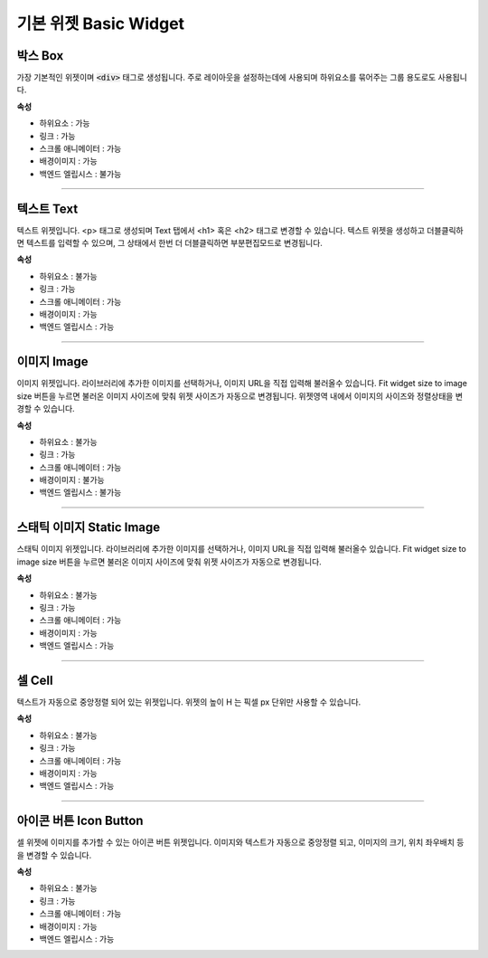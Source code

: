 기본 위젯 Basic Widget
============================

.. image:: resource/widget/IUBox.png

박스 Box
----------

.. image:: resource_new/box.png

가장 기본적인 위젯이며 :code:`<div>` 태그로 생성됩니다.
주로 레이아웃을 설정하는데에 사용되며 하위요소를 묶어주는 그룹 용도로도 사용됩니다.


**속성**

* 하위요소 : 가능
* 링크 : 가능
* 스크롤 애니메이터 : 가능
* 배경이미지 : 가능
* 백엔드 엘립시스 : 불가능

.. raw:: html

    <div style="position: relative; height: 0; overflow: hidden; max-width: 100%; height: auto;">
       <iframe width="560" height="315" src="https://www.youtube.com/embed/_D5d3eKYFMw" frameborder="0" allowfullscreen></iframe>
    </div>

----------



.. image:: resource/widget/IUText.png

텍스트 Text
---------------------

.. image:: resource_new/text.png

텍스트 위젯입니다.
<p> 태그로 생성되며 Text 탭에서 <h1> 혹은 <h2> 태그로 변경할 수 있습니다.
텍스트 위젯을 생성하고 더블클릭하면 텍스트를 입력할 수 있으며, 그 상태에서 한번 더 더블클릭하면 부분편집모드로 변경됩니다.


**속성**

* 하위요소 : 불가능
* 링크 : 가능
* 스크롤 애니메이터 : 가능
* 배경이미지 : 가능
* 백엔드 엘립시스 : 가능

.. raw:: html

    <div style="position: relative; height: 0; overflow: hidden; max-width: 100%; height: auto;">
        <iframe width="560" height="315" src="https://www.youtube.com/embed/zhllW9hdtm4" frameborder="0" allowfullscreen></iframe>
    </div>

----------



.. image:: resource/widget/IUFloatingImage.png

이미지 Image
-------------------

.. image:: resource_new/img.png

이미지 위젯입니다.
라이브러리에 추가한 이미지를 선택하거나, 이미지 URL을 직접 입력해 불러올수 있습니다.
Fit widget size to image size 버튼을 누르면 불러온 이미지 사이즈에 맞춰 위젯 사이즈가 자동으로 변경됩니다.
위젯영역 내에서 이미지의 사이즈와 정렬상태을 변경할 수 있습니다.


**속성**

* 하위요소 : 불가능
* 링크 : 가능
* 스크롤 애니메이터 : 가능
* 배경이미지 : 불가능
* 백엔드 엘립시스 : 불가능

----------



.. image:: resource/widget/IUImage.png

스태틱 이미지 Static Image
------------------------------

.. image:: resource_new/static_img.png

스태틱 이미지 위젯입니다.
라이브러리에 추가한 이미지를 선택하거나, 이미지 URL을 직접 입력해 불러올수 있습니다.
Fit widget size to image size 버튼을 누르면 불러온 이미지 사이즈에 맞춰 위젯 사이즈가 자동으로 변경됩니다.


**속성**

* 하위요소 : 불가능
* 링크 : 가능
* 스크롤 애니메이터 : 가능
* 배경이미지 : 가능
* 백엔드 엘립시스 : 가능

.. raw:: html

    <div style="position: relative; height: 0; overflow: hidden; max-width: 100%; height: auto;">
        <iframe width="560" height="315" src="https://www.youtube.com/embed/RHax9vtH91I" frameborder="0" allowfullscreen></iframe>
    </div>

-------------



.. image:: resource/widget/IUCell.png

셀 Cell
----------

.. image:: resource_new/cell.png

텍스트가 자동으로 중앙정렬 되어 있는 위젯입니다. 위젯의 높이 H 는 픽셀 px 단위만 사용할 수 있습니다.


**속성**

* 하위요소 : 불가능
* 링크 : 가능
* 스크롤 애니메이터 : 가능
* 배경이미지 : 가능
* 백엔드 엘립시스 : 가능

.. raw:: html

    <div style="position: relative; height: 0; overflow: hidden; max-width: 100%; height: auto;">
       <iframe width="560" height="315" src="https://www.youtube.com/embed/l4XBFTpfmSM" frameborder="0" allowfullscreen></iframe>
    </div>

----------


.. image:: resource/widget/IUIconButton.png

아이콘 버튼 Icon Button
---------------------------

.. image:: resource_new/img_text.png

셀 위젯에 이미지를 추가할 수 있는 아이콘 버튼 위젯입니다. 이미지와 텍스트가 자동으로 중앙정렬 되고, 이미지의 크기, 위치 좌우배치 등을 변경할 수 있습니다.


**속성**

* 하위요소 : 불가능
* 링크 : 가능
* 스크롤 애니메이터 : 가능
* 배경이미지 : 가능
* 백엔드 엘립시스 : 가능
